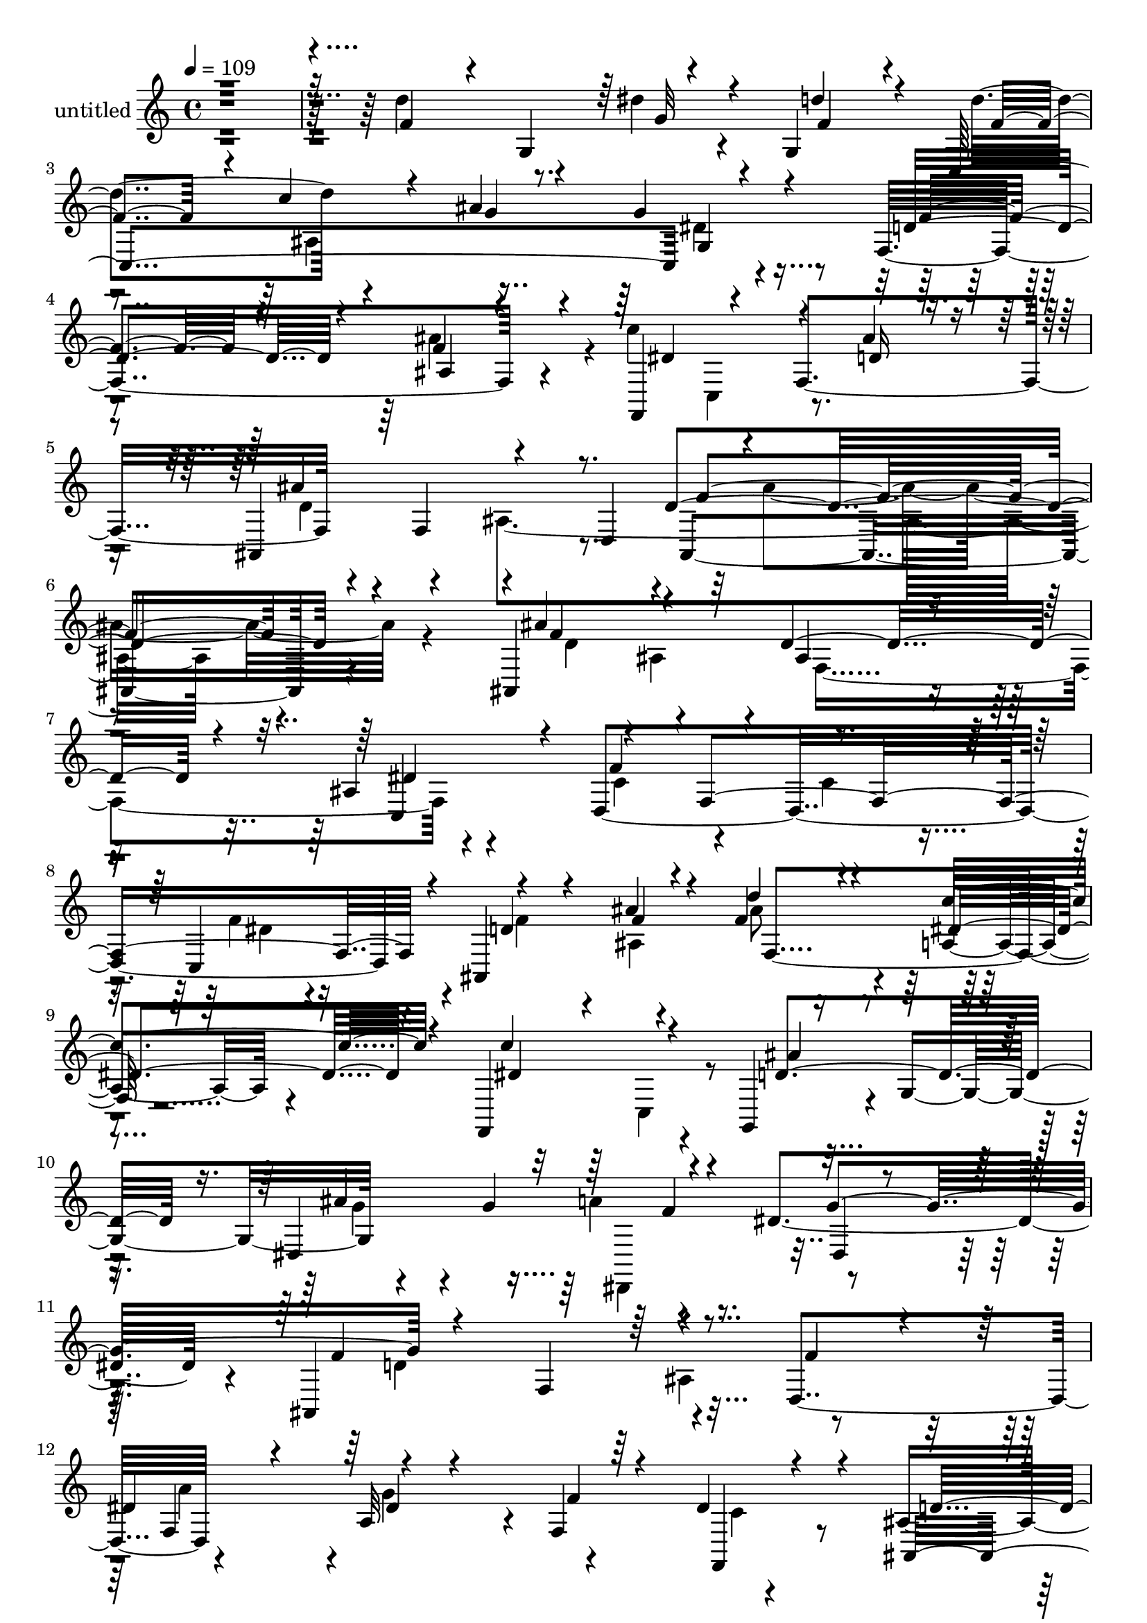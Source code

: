 % Lily was here -- automatically converted by c:/Program Files (x86)/LilyPond/usr/bin/midi2ly.py from mid/448.mid
\version "2.14.0"

\layout {
  \context {
    \Voice
    \remove "Note_heads_engraver"
    \consists "Completion_heads_engraver"
    \remove "Rest_engraver"
    \consists "Completion_rest_engraver"
  }
}

trackAchannelA = {


  \key c \major
    
  \set Staff.instrumentName = "untitled"
  
  % [COPYRIGHT_NOTICE] Copyright ~ 2000 by Rolo
  
  % [TEXT_EVENT] Rolo

  
  \time 4/4 
  

  \key c \major
  
  \tempo 4 = 109 
  
}

trackA = <<
  \context Voice = voiceA \trackAchannelA
>>


trackBchannelA = {
  
}

trackBchannelB = \relative c {
  r4*494/120 d''4*129/120 r8. dis4*73/120 r4*42/120 g,,4*118/120 
  d''4*138/120 r4*107/120 ais4*136/120 r4*97/120 f,4*157/120 r4*94/120 c''4*116/120 
  r4*21/120 f,,4*142/120 r4*66/120 f4*74/120 r4*69/120 d4*80/120 
  ais4*218/120 r4*104/120 ais4*299/120 r4*59/120 ais'4*47/120 r4*65/120 d,4*449/120 
  r4*4/120 ais4*298/120 r4*44/120 a'4*31/120 r4*84/120 f,4*145/120 
  r4*74/120 g4*112/120 r4*3/120 g'4 r4*112/120 g'4*113/120 r4*100/120 dis4*99/120 
  r4*10/120 ais,4*239/120 r4*104/120 d4*118/120 r4*104/120 a'32*7 
  r4*7/120 f4*134/120 r4*86/120 ais4*112/120 r4*108/120 ais4*137/120 
  r4*87/120 ais,4*142/120 r4*84/120 ais4*172/120 r4*1/120 dis'4*37/120 
  r4*19/120 ais,4*269/120 r4*61/120 ais4*63/120 r4*54/120 fis''4*106/120 
  r4*8/120 g4*36/120 r4*66/120 f,4*133/120 r4*94/120 d4*146/120 
  r4*83/120 g,4*114/120 r4*3/120 g'4*109/120 e'4*100/120 r32 ais,4*179/120 
  r16 c,4*63/120 r4*49/120 f4*236/120 r4*94/120 d4*96/120 r4*25/120 d'4*139/120 
  r4*86/120 c,4*142/120 r4*85/120 f,4*349/120 r4*87/120 f4*113/120 
  r4*4/120 f'8. r4*14/120 dis'4*71/120 r4*42/120 dis16 r32*5 ais,4*235/120 
  r4*95/120 d4*52/120 r4*57/120 dis'4*153/120 r4*58/120 dis4*53/120 
  r4*57/120 f,,4*20/120 r4*92/120 ais4*160/120 r4*58/120 gis4*141/120 
  r4*81/120 ais''4*121/120 r4*103/120 dis4*81/120 r4*33/120 d32*5 
  r4*38/120 d4*76/120 r4*39/120 c,4*239/120 r4*104/120 f,4*138/120 
  r8. dis'4*93/120 r4*34/120 f,4*130/120 r4*2/120 ais'4*211/120 
  r4*46/120 ais,,4*137/120 r4*110/120 ais4*247/120 r4*92/120 ais4*88/120 
  r4*16/120 d4*129/120 r4*93/120 d4*121/120 r4*104/120 d''4*36/120 
  r4*76/120 ais,4*126/120 r4*95/120 ais4*66/120 r4*39/120 f4*131/120 
  r4*88/120 ais''4*144/120 r4*86/120 ais4*237/120 r4*93/120 dis,,,4*109/120 
  r4*2/120 d'4*136/120 r4*83/120 ais,4*152/120 r4*65/120 f4*129/120 
  r4*85/120 f4*121/120 r4*101/120 ais,2. r4*72/120 ais4*414/120 
  r4*44/120 ais16*7 r4*9/120 ais'4*129/120 r4*85/120 d,4*145/120 
  r4*72/120 d4*133/120 r4*98/120 a'''4*106/120 r4*8/120 a,,4*35/120 
  r4*66/120 g''4*144/120 r4*23/120 g,,, r4*32/120 g'''4*134/120 
  r4*87/120 ais,,4*117/120 r4*95/120 a,4*222/120 a'4*183/120 r4*43/120 a''4*97/120 
  r4*13/120 g4*124/120 r4*92/120 c,4*64/120 r4*46/120 f,,,4*106/120 
  r4*12/120 f'4*62/120 r4*55/120 c'4*230/120 r32*7 c4*146/120 r4*64/120 f,4*25/120 
  r4*86/120 ais'4*259/120 r4*69/120 d,,4*40/120 r4*68/120 dis'4*95/120 
  r4*12/120 f,4*123/120 r4*89/120 f'4*20/120 r4*89/120 ais,,32*5 
  r4*42/120 ais'4*43/120 r4*62/120 gis,4*155/120 r4*70/120 f''4*108/120 
  r4*5/120 g,4*319/120 r4*8/120 c,4*329/120 r4*14/120 g''4*42/120 
  r4*69/120 f,4*112/120 r4*5/120 ais'4*81/120 r16 f,,4*154/120 
  f'4*156/120 r4*68/120 f4*177/120 r4*115/120 <ais d >4*231/120 
  r4*93/120 ais,4*299/120 r4*59/120 ais'4*47/120 r4*65/120 d,4*449/120 
  r4*4/120 ais4*298/120 r4*44/120 a'4*31/120 r4*84/120 f,4*145/120 
  r4*74/120 g4*112/120 r4*3/120 g'4 r4*112/120 g'4*113/120 r4*100/120 dis4*99/120 
  r4*10/120 ais,4*239/120 r4*104/120 d4*118/120 r4*103/120 dis'4*63/120 
  r4*50/120 f,4*134/120 r4*86/120 ais4*112/120 r4*108/120 ais4*137/120 
  r4*87/120 ais,4*142/120 r4*84/120 ais4*172/120 r4*1/120 dis'4*37/120 
  r4*19/120 ais,4*269/120 r4*61/120 ais4*63/120 r4*54/120 fis''4*106/120 
  r4*8/120 g4*36/120 r4*66/120 f,4*133/120 r4*94/120 d4*146/120 
  r4*83/120 g,4*114/120 r4*3/120 g'4*109/120 e'4*100/120 r32 ais,4*179/120 
  r16 c,4*63/120 r4*49/120 f4*236/120 r4*94/120 d4*96/120 r4*25/120 d'4*139/120 
  r4*86/120 c,4*142/120 r4*85/120 f,4*349/120 r4*87/120 f4*113/120 
  r4*4/120 f'8. r4*14/120 dis'4*71/120 r4*42/120 dis16 r32*5 ais,4*235/120 
  r4*95/120 d4*52/120 r4*62/120 a''4*142/120 r4*64/120 dis,4*53/120 
  r4*56/120 f,,4*20/120 r4*93/120 ais4*160/120 r4*58/120 gis4*141/120 
  r4*81/120 ais''4*121/120 r4*103/120 dis4*81/120 r4*33/120 d32*5 
  r4*38/120 d4*76/120 r4*39/120 c,4*239/120 r4*104/120 f,4*138/120 
  r8. dis'4*93/120 r4*34/120 f,4*130/120 r4*2/120 ais'4*211/120 
  r4*46/120 ais,,4*119/120 
  | % 74
  r4*128/120 ais4*247/120 r4*92/120 ais4*88/120 r4*16/120 d4*129/120 
  r4*93/120 d4*121/120 r4*104/120 d''4*36/120 r4*76/120 ais,4*126/120 
  r4*95/120 ais4*66/120 r4*39/120 f4*131/120 r4*88/120 ais''4*144/120 
  r4*86/120 ais4*237/120 r4*93/120 dis,,,4*109/120 r4*2/120 d'4*136/120 
  r4*83/120 ais,4*152/120 r4*65/120 f4*129/120 r4*85/120 f4*121/120 
  r4*101/120 ais,2. r4*72/120 ais4*414/120 r4*44/120 ais16*7 r4*9/120 ais'4*129/120 
  r4*85/120 d,4*145/120 r4*72/120 d4*133/120 r4*98/120 a'''4*106/120 
  r4*8/120 a,,4*35/120 r4*66/120 g''4*144/120 r4*23/120 g,,, r4*32/120 g'''4*134/120 
  r4*87/120 ais,,4*117/120 r4*95/120 a,4*222/120 a'4*183/120 r4*43/120 a''4*97/120 
  r4*13/120 g4*124/120 r4*92/120 c,4*64/120 r4*46/120 f,,,4*106/120 
  r4*12/120 f'4*62/120 r4*55/120 c'4*230/120 r32*7 c4*146/120 r4*64/120 f,4*25/120 
  r4*86/120 ais'4*259/120 r4*69/120 d,,4*40/120 r4*68/120 dis'4*95/120 
  r4*12/120 f,4*123/120 r4*89/120 f'4*20/120 r4*89/120 ais,,32*5 
  r4*42/120 ais'4*43/120 r4*62/120 gis,4*155/120 r4*70/120 f''4*108/120 
  r4*5/120 g,4*319/120 r4*8/120 c,4*329/120 r4*14/120 g''4*42/120 
  r4*69/120 f,4*112/120 r4*5/120 ais'4*81/120 r16 f,,4*154/120 
  f'4*156/120 r4*68/120 f4*177/120 r4*115/120 ais4*384/120 
}

trackBchannelBvoiceB = \relative c {
  \voiceThree
  r32*33 f'4*96/120 r4*20/120 g,4*141/120 r4*80/120 f'4*74/120 
  r4*39/120 c,4*372/120 r4*110/120 d'4*99/120 r4*27/120 ais4*23/120 
  r4*101/120 f,4*139/120 r4*58/120 d''16 r4*41/120 ais,4*151/120 
  r4*139/120 d'4*229/120 r4*103/120 ais'4*124/120 r4*112/120 d,4*104/120 
  r4*19/120 dis4*92/120 r4*20/120 f4*241/120 r4*98/120 c,4*117/120 
  r4*109/120 f'4*29/120 r4*84/120 d'4*35/120 r4*79/120 dis,4*78/120 
  r4*40/120 c'4*130/120 r4*89/120 ais4*149/120 r4*72/120 dis,,4*253/120 
  r4*87/120 dis4*24/120 r4*83/120 f'4*233/120 r4*111/120 f4*74/120 
  r4*27/120 
  | % 12
  dis4*77/120 r4*43/120 dis4*63/120 r4*49/120 f4*74/120 r4*36/120 dis4*80/120 
  r4*28/120 ais,4*344/120 r4*101/120 ais'32*9 r4*96/120 dis4*113/120 
  r4*57/120 c4*24/120 r4*35/120 f4*228/120 r4*100/120 d4*42/120 
  r4*72/120 d,4*143/120 r4*78/120 ais''4*88/120 r4*19/120 d,,8 
  r4*57/120 fis'4*215/120 r4*14/120 g4*128/120 r4*95/120 g4*112/120 
  r4*102/120 a4*94/120 r4*18/120 ais,4*39/120 r4*74/120 c'4*344/120 
  r32*7 ais,4*125/120 r4*104/120 c4*55/120 r4*55/120 a4*35/120 
  r4*80/120 c4*168/120 r4*46/120 f,4*226/120 r4*217/120 g'4*118/120 
  r4*99/120 ais4*235/120 r16*7 f,,4*213/120 r4*101/120 dis''4*21/120 
  r8. d'4*357/120 r4*83/120 d4*133/120 r4*93/120 f,4*80/120 r4*33/120 g,4*116/120 
  c,4*359/120 r4*98/120 f'4*65/120 r16. ais,4*25/120 r4*91/120 c' 
  r4*97/120 ais4*32/120 r4*35/120 ais,,4*223/120 r4*40/120 ais''4*134/120 
  r4*112/120 ais'4*94/120 r4*19/120 f,,4*235/120 r4*99/120 ais'4*258/120 
  r4*63/120 d,,,4*24/120 r4*97/120 f'''4*52/120 r4*65/120 f4*73/120 
  r4*17/120 ais,,,4*28/120 r4*104/120 c'''4*50/120 r4*49/120 c4*159/120 
  r4*61/120 d,32*13 r4*35/120 dis,,4*325/120 r4*4/120 dis'''4*101/120 
  r4*4/120 ais,,4*223/120 r4*8/120 d''4*70/120 r4*32/120 d,,4*126/120 
  r4*94/120 a'4*110/120 r4*106/120 f,4*58/120 r4*52/120 d'''4*324/120 
  r4*110/120 d4*107/120 r4*5/120 ais,4*84/120 r4*29/120 dis'4*88/120 
  r4*85/120 dis4*50/120 r4*10/120 f4*218/120 d4*59/120 r4*44/120 ais,,4*56/120 
  r4*52/120 a'4*233/120 r4*101/120 a''4*65/120 r4*52/120 fis4*128/120 
  r4*87/120 g,,,4*114/120 g'4*83/120 r4*24/120 e''4*129/120 r4*91/120 f4*44/120 
  r4*63/120 ais4*49/120 r4*59/120 f4*235/120 r4*89/120 d,,4*129/120 
  r4*104/120 d''4*35/120 r4*69/120 c,,4*132/120 r4*87/120 f''4*356/120 
  r4*95/120 dis,4*134/120 r4*81/120 a4*119/120 r4*108/120 ais,4*229/120 
  r4*206/120 a'4*177/120 r4*40/120 dis,4*63/120 r4*39/120 dis4*26/120 
  r4*83/120 d'4*354/120 r4*93/120 d4 r4*97/120 dis4*79/120 r4*31/120 g,,,4*35/120 
  r4*82/120 d'''4*131/120 r4*92/120 g,,4*136/120 r4*97/120 f'4*68/120 
  r4*43/120 f r4*70/120 c'4*147/120 r4*72/120 ais4*39/120 r4*42/120 ais,,4*188/120 
  r4*59/120 dis'4*86/120 r4*41/120 ais,4*224/120 r4*95/120 ais''4*124/120 
  r4*112/120 d,4*104/120 r4*19/120 dis4*92/120 r4*20/120 f4*241/120 
  r4*98/120 c,4*117/120 r4*109/120 f'4*29/120 r4*84/120 d'4*35/120 
  r4*79/120 dis,4*78/120 r4*40/120 c'4*130/120 r4*89/120 ais4*149/120 
  r4*72/120 dis,,4*253/120 r4*87/120 dis4*24/120 r4*83/120 f'4*233/120 
  r4*111/120 f4*74/120 r4*35/120 f,4*130/120 r4*94/120 f'4*74/120 
  r4*36/120 dis4*80/120 r4*28/120 ais,4*344/120 r4*101/120 ais'32*9 
  r4*96/120 dis4*113/120 r4*57/120 c4*24/120 r4*35/120 f4*228/120 
  r4*100/120 d4*42/120 r4*72/120 d,4*143/120 r4*78/120 ais''4*88/120 
  r4*19/120 d,,8 r4*57/120 fis'4*215/120 r4*14/120 g4*128/120 r4*95/120 g4*112/120 
  r4*102/120 a4*94/120 r4*18/120 ais,4*39/120 r4*74/120 c'4*344/120 
  r32*7 ais,4*125/120 r4*104/120 c4*55/120 r4*55/120 a4*35/120 
  r4*80/120 c4*168/120 r4*46/120 f,4*226/120 r4*217/120 g'4*118/120 
  r4*99/120 ais4*235/120 r4*207/120 dis,4*153/120 r4*53/120 g4*94/120 
  r32 <f dis >4*21/120 r4*92/120 d'4*357/120 r4*83/120 d4*133/120 
  r4*93/120 f,4*80/120 r4*33/120 g,4*116/120 c,4*359/120 r4*98/120 f'4*65/120 
  r16. ais,4*25/120 r4*91/120 c' r4*97/120 ais4*32/120 r4*35/120 ais,,4*223/120 
  r4*40/120 ais''4*116/120 
  | % 74
  r4*130/120 ais'4*94/120 r4*19/120 f,,4*235/120 r4*99/120 ais'4*258/120 
  r4*67/120 ais4*64/120 r4*53/120 f'4*52/120 r4*65/120 f4*73/120 
  r4*17/120 ais,,,4*28/120 r4*104/120 c'''4*50/120 r4*49/120 c4*159/120 
  r4*61/120 d,32*13 r4*35/120 dis,,4*325/120 r4*4/120 dis'''4*101/120 
  r4*4/120 ais,,4*223/120 r4*8/120 d''4*70/120 r4*32/120 d,,4*126/120 
  r4*94/120 a'4*110/120 r4*106/120 f,4*55/120 r4*55/120 d'''4*324/120 
  r4*110/120 d4*107/120 r4*5/120 ais,4*84/120 r4*29/120 dis'4*88/120 
  r4*85/120 dis4*50/120 r4*10/120 f4*218/120 d4*59/120 r4*44/120 ais,,4*56/120 
  r4*52/120 a'4*233/120 r4*101/120 a''4*65/120 r4*52/120 fis4*128/120 
  r4*87/120 g,,,4*114/120 g'4*83/120 r4*24/120 e''4*129/120 r4*91/120 f4*44/120 
  r4*63/120 ais4*49/120 r4*59/120 f4*235/120 r4*89/120 d,,4*129/120 
  r4*104/120 d''4*35/120 r4*69/120 c,,4*132/120 r4*87/120 f''4*356/120 
  r4*95/120 dis,4*134/120 r4*81/120 a4*119/120 r4*108/120 ais,4*229/120 
  r4*206/120 a'4*177/120 r4*40/120 dis,4*63/120 r4*39/120 dis4*26/120 
  r4*83/120 d'4*354/120 r4*93/120 d4 r4*97/120 dis4*79/120 r4*31/120 g,,,4*35/120 
  r4*82/120 d'''4*131/120 r4*92/120 g,,4*136/120 r4*97/120 f'4*68/120 
  r4*43/120 f r4*70/120 c'4*147/120 r4*72/120 ais4*39/120 r4*42/120 ais,,4*188/120 
  r4*59/120 dis'4*86/120 r4*34/120 d4*426/120 
}

trackBchannelBvoiceC = \relative c {
  \voiceOne
  r4*714/120 g''32*5 r4*43/120 d'4*78/120 r4*41/120 f,4*108/120 
  r4*8/120 c'4*59/120 r4*68/120 g4*53/120 r4*59/120 g4*38/120 r4*85/120 f4*78/120 
  r4*46/120 f4*41/120 r4*84/120 dis4*97/120 r4*99/120 ais'4*33/120 
  r4*40/120 ais4*212/120 r8. f4*215/120 r4*106/120 f4 r4*115/120 ais,4*59/120 
  r4*62/120 c,4*122/120 r4*100/120 f4*333/120 r4*8/120 d'4*64/120 
  r4*50/120 ais'4*44/120 r4*69/120 f4*48/120 r4*66/120 c'4*79/120 
  r4*40/120 dis,4*127/120 r4*91/120 d4*179/120 r16. ais'4*238/120 
  r4*99/120 g4*118/120 r4*102/120 f,4*127/120 r4*213/120 f4*130/120 
  r4*206/120 f,4*35/120 r4*74/120 d''4*227/120 r4*110/120 f,4*109/120 
  r4*113/120 f4*111/120 r4*4/120 c'4*102/120 r4*8/120 gis4*63/120 
  r4*55/120 d'4*229/120 r4*100/120 f4*43/120 r4*73/120 d4*65/120 
  r16. d4*80/120 r4*31/120 f4*55/120 r4*52/120 a4*36/120 r4*79/120 a4*218/120 
  r4*236/120 c,,4*214/120 r4*109/120 ais''32*5 r4*40/120 a4*235/120 
  r4*91/120 f4*74/120 r4*47/120 a4*131/120 r4*99/120 f4*126/120 
  r4*98/120 f4*357/120 r4*76/120 a4*181/120 r4*44/120 ais,4*121/120 
  r4*96/120 d4*134/120 r4*79/120 ais4*109/120 r4*127/120 a'4*142/120 
  r4*56/120 g4*125/120 r4*100/120 d4*229/120 r4*99/120 d4*56/120 
  r4*55/120 f4*131/120 r4*207/120 f4*68/120 r4*49/120 dis4*81/120 
  r4*31/120 c'4*148/120 r4*80/120 dis,4*58/120 r4*57/120 d4*98/120 
  r4*16/120 f4*40/120 r4*77/120 f,,4*118/120 r4*67/120 d''4*24/120 
  r4*48/120 d4*112/120 r4*16/120 ais4*262/120 r4*115/120 f''4*81/120 
  r4*139/120 ais,4*62/120 r4*53/120 ais16. r4*66/120 f'4*245/120 
  r4*78/120 ais,4*64/120 r4*53/120 ais,,4*179/120 r4*40/120 ais'''4*166/120 
  r4*166/120 dis,4*49/120 r4*69/120 g,,4*125/120 r4*95/120 g''4*200/120 
  r4*14/120 a4*36/120 r4*78/120 g4*116/120 r4*106/120 f,,4*124/120 
  r4*95/120 f''4*127/120 r4*94/120 dis4*58/120 r16. f4*50/120 r4*61/120 dis8 
  r4*49/120 ais4*155/120 r4*67/120 ais,4*100/120 r4*112/120 ais'4*109/120 
  r4*116/120 c4*78/120 r4*96/120 c4*40/120 r4*19/120 d4*110/120 
  r4*218/120 f4*44/120 r4*59/120 fis32*9 r4*84/120 ais4*129/120 
  r4*103/120 d,,,4*125/120 r4*144/120 d4*107/120 r4*61/120 c4*278/120 
  r4*48/120 e''4*31/120 r4*74/120 c'4*293/120 r4*36/120 f,4*77/120 
  r4*40/120 d4*87/120 r4*129/120 c4*51/120 r4*59/120 e4*98/120 
  r4*11/120 c4*238/120 r4*104/120 c4*52/120 r4*56/120 a4*176/120 
  r16. dis,4*49/120 r4*59/120 dis4*101/120 r4*14/120 d4*139/120 
  r32*5 ais4*111/120 r4*108/120 f,4*312/120 r4*8/120 f'4*93/120 
  r4*17/120 d'4*245/120 r4*85/120 d4*55/120 r4*62/120 g,,4*259/120 
  r4*70/120 d'''4*82/120 r4*36/120 e,4*31/120 r4*77/120 g,4*101/120 
  r4*11/120 g'4*63/120 r4*54/120 ais,4*110/120 r4*230/120 dis4*129/120 
  r4*89/120 d4*33/120 r4*50/120 ais'4*263/120 r4*111/120 ais4*221/120 
  r4*98/120 f4 r4*115/120 ais,4*59/120 r4*62/120 c,4*122/120 r4*100/120 f4*333/120 
  r4*8/120 d'4*64/120 r4*50/120 ais'4*44/120 r4*69/120 f4*48/120 
  r4*66/120 c'4*79/120 r4*40/120 dis,4*127/120 r4*91/120 d4*179/120 
  r16. ais'4*238/120 r4*99/120 g4*118/120 r4*102/120 f,4*127/120 
  r4*215/120 <dis' a' >4*77/120 r16 a32*7 r4*122/120 f,4*35/120 
  r4*74/120 d''4*227/120 r4*110/120 f,4*109/120 r4*113/120 f4*111/120 
  r4*4/120 c'4*102/120 r4*8/120 gis4*63/120 r4*55/120 d'4*229/120 
  r4*100/120 f4*43/120 r4*73/120 d4*65/120 r16. d4*80/120 r4*31/120 f4*55/120 
  r4*52/120 a4*36/120 r4*79/120 a4*218/120 r4*236/120 c,,4*214/120 
  r4*109/120 ais''32*5 r4*40/120 a4*235/120 r4*91/120 f4*74/120 
  r4*47/120 a4*131/120 r4*99/120 f4*126/120 r4*98/120 f4*357/120 
  r4*76/120 a4*181/120 r4*44/120 ais,4*121/120 r4*96/120 d4*134/120 
  r4*79/120 ais4*109/120 r4*122/120 f,4*213/120 r4*215/120 d''4*229/120 
  r4*99/120 d4*56/120 r4*55/120 f4*131/120 r4*207/120 f4*68/120 
  r4*49/120 dis4*81/120 r4*31/120 c'4*148/120 r4*80/120 dis,4*58/120 
  r4*57/120 d4*98/120 r4*16/120 f4*40/120 r4*77/120 f,,4*118/120 
  r4*67/120 d''4*24/120 r4*48/120 d4*112/120 r4*16/120 ais4*244/120 
  | % 74
  r4*133/120 f''4*81/120 r4*139/120 ais,4*62/120 r4*53/120 ais16. 
  r4*66/120 f'4*245/120 r4*81/120 dis4*80/120 r4*34/120 ais,,4*179/120 
  r4*40/120 ais'''4*97/120 r4*235/120 dis,4*49/120 r4*69/120 g,,4*125/120 
  r4*95/120 g''4*200/120 r4*14/120 a4*36/120 r4*78/120 g4*116/120 
  r4*106/120 f,,4*124/120 r4*95/120 f''4*127/120 r4*94/120 dis4*58/120 
  r16. f4*50/120 r4*61/120 dis8 r4*49/120 ais4*155/120 r4*67/120 ais,4*100/120 
  r4*112/120 ais'4*109/120 r4*116/120 c4*78/120 r4*96/120 c4*40/120 
  r4*19/120 d4*110/120 r4*218/120 f4*44/120 r4*59/120 fis32*9 r4*84/120 ais4*129/120 
  r4*103/120 d,,,4*125/120 r4*144/120 d4*107/120 r4*61/120 c4*278/120 
  r4*48/120 e''4*31/120 r4*74/120 c'4*293/120 r4*36/120 f,4*77/120 
  r4*40/120 d4*87/120 r4*129/120 c4*51/120 r4*59/120 e4*98/120 
  r4*11/120 c4*238/120 r4*104/120 c4*52/120 r4*56/120 a4*176/120 
  r16. dis,4*49/120 r4*59/120 dis4*101/120 r4*14/120 d4*139/120 
  r32*5 ais4*111/120 r4*108/120 f,4*312/120 r4*8/120 f'4*93/120 
  r4*17/120 d'4*245/120 r4*85/120 d4*55/120 r4*62/120 g,,4*259/120 
  r4*70/120 d'''4*82/120 r4*36/120 e,4*31/120 r4*77/120 g,4*101/120 
  r4*11/120 g'4*63/120 r4*54/120 ais,4*110/120 r4*230/120 dis4*129/120 
  r4*89/120 d4*33/120 r4*50/120 ais'4*263/120 r4*108/120 ais,,4*395/120 
}

trackBchannelBvoiceD = \relative c {
  \voiceTwo
  r4*1070/120 ais'4*269/120 r4*214/120 ais'4*68/120 r4*123/120 c,,4*83/120 
  r4*124/120 d'4*80/120 r4*56/120 ais4*367/120 r4*118/120 d4*128/120 
  r4*107/120 f,4*147/120 r4*86/120 c'4*125/120 r4*99/120 c4*79/120 
  r4*35/120 f4*38/120 r32*5 f4*81/120 r4*33/120 ais,4*128/120 r4*323/120 c,4*62/120 
  r4*275/120 g''4*37/120 r4*183/120 a4*36/120 r4*188/120 d,4*243/120 
  r16*7 a'4*104/120 r4*6/120 g4*133/120 r4*92/120 c,4*54/120 r4*160/120 f,4*131/120 
  r4*207/120 d'4*184/120 r4*378/120 f,4*100/120 r32 ais4*159/120 
  r4*67/120 a4*217/120 r4*111/120 f'16. r4*184/120 d,,4*40/120 
  r4*512/120 g'4*118/120 r4*108/120 f'4*276/120 r4*281/120 ais,,4*98/120 
  r4*131/120 e''4*107/120 r4*113/120 c,4*336/120 r4*326/120 f'4*33/120 
  r4*187/120 f,4*106/120 r4*327/120 c4*226/120 r4*212/120 ais'4*34/120 
  r4*73/120 gis4*132/120 r4*89/120 g,4*340/120 r4*231/120 dis''4*19/120 
  r4*93/120 g4*77/120 r4*35/120 g,4*118/120 r4*111/120 ais'4*64/120 
  r4*370/120 
  | % 28
  f,16*11 r4*115/120 d''4*116/120 r32*7 d4*149/120 r4*183/120 f,,4*48/120 
  r4*171/120 dis''4*80/120 r4*256/120 d'4*122/120 r4*207/120 a,,4*91/120 
  r32*9 g,4*61/120 r4*163/120 dis'32*9 r4*191/120 f''4*226/120 
  r4*107/120 d4*59/120 r4*49/120 dis4*56/120 r4*55/120 g4*128/120 
  r4*305/120 f,,4*322/120 r4*563/120 f4 r32*7 d''4*51/120 r4*54/120 d4*42/120 
  r4*66/120 d4*23/120 r4*87/120 f4*36/120 r32*5 f4*67/120 r4*599/120 g,,32*15 
  r4*97/120 a''4*336/120 r4*110/120 ais,,4*176/120 r4*43/120 f'''4*118/120 
  r4*157/120 c,,4*59/120 r4*52/120 a'4*189/120 r4*93/120 f4*233/120 
  r4*96/120 f'4*33/120 r4*184/120 f,4*116/120 r4*268/120 c4*267/120 
  r4*222/120 ais4*57/120 r4*50/120 gis'4*84/120 r4*28/120 gis4*48/120 
  r4*284/120 g'4*72/120 r4*40/120 f4*74/120 r4*154/120 c'4*76/120 
  r4*34/120 ais4*95/120 r4*29/120 c,,4*46/120 r4*352/120 c4*93/120 
  r4*145/120 d'4*91/120 r4*62/120 ais4*113/120 r4*426/120 d4*128/120 
  r4*107/120 f,4*147/120 r4*86/120 c'4*125/120 r4*99/120 c4*79/120 
  r4*35/120 f4*38/120 r32*5 f4*81/120 r4*33/120 ais,4*128/120 r4*323/120 c,4*62/120 
  r4*275/120 g''4*37/120 r4*183/120 a4*36/120 r4*188/120 d,4*243/120 
  r4*317/120 g4*133/120 r4*95/120 c,4*54/120 r4*160/120 f,4*131/120 
  r4*207/120 d'4*184/120 r4*378/120 f,4*100/120 r32 ais4*159/120 
  r4*67/120 a4*217/120 r4*111/120 f'16. r4*184/120 d,,4*40/120 
  r4*512/120 g'4*118/120 r4*108/120 f'4*276/120 r4*281/120 ais,,4*98/120 
  r4*131/120 e''4*107/120 r4*113/120 c,4*336/120 r4*326/120 f'4*33/120 
  r4*187/120 f,4*106/120 r4*327/120 c4*226/120 r4*212/120 ais'4*34/120 
  r4*73/120 gis4*132/120 r4*89/120 g,4*340/120 r4*231/120 dis''4*19/120 
  r4*93/120 g4*77/120 r4*35/120 g,4*118/120 r4*111/120 ais'4*64/120 
  r4*370/120 f,4*312/120 
  | % 74
  r4*133/120 d''4*116/120 r32*7 d4*81/120 r4*36/120 dis4*128/120 
  r4*87/120 f,,4*48/120 r4*172/120 f''4*66/120 r4*269/120 d'4*94/120 
  r4*235/120 a,,4*91/120 r32*9 g,4*61/120 r4*163/120 dis'32*9 r4*191/120 f''4*226/120 
  r4*107/120 d4*59/120 r4*49/120 dis4*56/120 r4*55/120 g4*128/120 
  r4*305/120 f,,4*322/120 r4*563/120 f4 r32*7 d''4*51/120 r4*54/120 d4*42/120 
  r4*66/120 d4*23/120 r4*87/120 f4*36/120 
  | % 84
  r32*5 f4*67/120 r4*599/120 g,,32*15 r4*97/120 a''4*336/120 
  r4*110/120 ais,,4*176/120 r4*43/120 f'''4*118/120 r4*157/120 c,,4*59/120 
  r4*52/120 a'4*189/120 r4*93/120 f4*233/120 r4*96/120 f'4*33/120 
  r4*184/120 f,4*116/120 r4*268/120 c4*267/120 r4*222/120 ais4*57/120 
  r4*50/120 gis'4*84/120 r4*28/120 gis4*48/120 r4*284/120 g'4*72/120 
  r4*40/120 f4*74/120 r4*154/120 c'4*76/120 r4*34/120 ais4*95/120 
  r4*29/120 c,,4*46/120 r4*352/120 c4*93/120 r4*145/120 d'4*91/120 
  r4*62/120 ais4*113/120 r32*7 ais'4*424/120 
}

trackBchannelBvoiceE = \relative c {
  \voiceFour
  r4*1309/120 dis'4*55/120 r4*892/120 ais'4*211/120 r4*222/120 ais,4*69/120 
  r4*622/120 dis4*28/120 r4*309/120 ais'8 r4*838/120 dis,,,4*110/120 
  r4*340/120 ais''4*138/120 r4*2987/120 f'4*62/120 r4*50/120 e4*51/120 
  r32*11 a,4*238/120 r4*219/120 g'4*132/120 r4*96/120 c,4*65/120 
  r4*373/120 c4*84/120 r4*25/120 dis4*139/120 r4*196/120 a4*31/120 
  r4*291/120 f'4*109/120 r4*326/120 f,4*109/120 r4*2/120 f'4*21/120 
  r4*643/120 g,4*166/120 r4*406/120 dis'4*61/120 r4*837/120 d4*32/120 
  r4*38/120 d4*114/120 r4*361/120 ais4*128/120 r4*418/120 f''4*66/120 
  r4*273/120 f4*63/120 r4*820/120 f4*101/120 r4*558/120 a4*132/120 
  r4*82/120 c,4*131/120 r4*407/120 ais4*79/120 r4*1038/120 g'4*34/120 
  r4*188/120 a,,4*82/120 r16*23 a''4*35/120 r4*73/120 c,,,4*38/120 
  r4*173/120 e4*118/120 r4*1329/120 g'4*114/120 r4*322/120 f4. 
  r4*202/120 dis4*35/120 r4*20/120 g32*7 r4*2225/120 dis,4*124/120 
  r4*442/120 ais'4*69/120 r4*622/120 dis4*28/120 r4*309/120 ais'8 
  r4*838/120 dis,,,4*110/120 r4*340/120 ais''4*138/120 r4*2987/120 f'4*62/120 
  r4*50/120 e4*51/120 r32*11 a,4*238/120 r4*219/120 g'4*132/120 
  r4*96/120 c,4*65/120 r4*373/120 c4*84/120 r4*25/120 dis4*139/120 
  r4*196/120 a4*31/120 r4*291/120 f'4*109/120 r4*326/120 f,4*109/120 
  r4*666/120 g4*166/120 r4*406/120 dis'4*61/120 r4*837/120 d4*32/120 
  r4*38/120 d4*114/120 r4*361/120 ais4*128/120 r4*757/120 f''4*63/120 
  r4*820/120 f4*101/120 r4*558/120 a4*132/120 r4*82/120 c,4*131/120 
  r4*407/120 ais4*79/120 r4*1038/120 g'4*34/120 r4*188/120 a,,4*82/120 
  r16*23 a''4*35/120 r4*73/120 c,,,4*38/120 r4*173/120 e4*118/120 
  r4*1329/120 g'4*114/120 r4*322/120 f4. r4*202/120 dis4*35/120 
  r4*20/120 g32*7 r4*2225/120 dis,4*124/120 
}

trackBchannelBvoiceF = \relative c {
  r4*1309/120 g'4 r4*2291/120 f4*122/120 r4*777/120 f'4*116/120 
  r4*3895/120 c,4*124/120 r4*1333/120 f4*32/120 r4*288/120 d'4*189/120 
  r4*2564/120 f4*128/120 r4*455/120 dis'4*128/120 r4*652/120 f,,4*89/120 
  r4*6515/120 d'4*104/120 r4*4257/120 f,4*122/120 r4*777/120 f'4*116/120 
  r4*3895/120 c,4*124/120 r4*1333/120 f4*32/120 r4*288/120 d'4*189/120 
  r4*2564/120 f4*112/120 
  | % 74
  r4*1251/120 f,4*89/120 r4*6515/120 d'4*104/120 
}

trackB = <<
  \context Voice = voiceA \trackBchannelA
  \context Voice = voiceB \trackBchannelB
  \context Voice = voiceC \trackBchannelBvoiceB
  \context Voice = voiceD \trackBchannelBvoiceC
  \context Voice = voiceE \trackBchannelBvoiceD
  \context Voice = voiceF \trackBchannelBvoiceE
  \context Voice = voiceG \trackBchannelBvoiceF
>>


\score {
  <<
    \context Staff=trackB \trackA
    \context Staff=trackB \trackB
  >>
  \layout {}
  \midi {}
}
